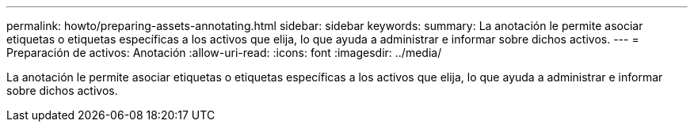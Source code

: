 ---
permalink: howto/preparing-assets-annotating.html 
sidebar: sidebar 
keywords:  
summary: La anotación le permite asociar etiquetas o etiquetas específicas a los activos que elija, lo que ayuda a administrar e informar sobre dichos activos. 
---
= Preparación de activos: Anotación
:allow-uri-read: 
:icons: font
:imagesdir: ../media/


[role="lead"]
La anotación le permite asociar etiquetas o etiquetas específicas a los activos que elija, lo que ayuda a administrar e informar sobre dichos activos.
